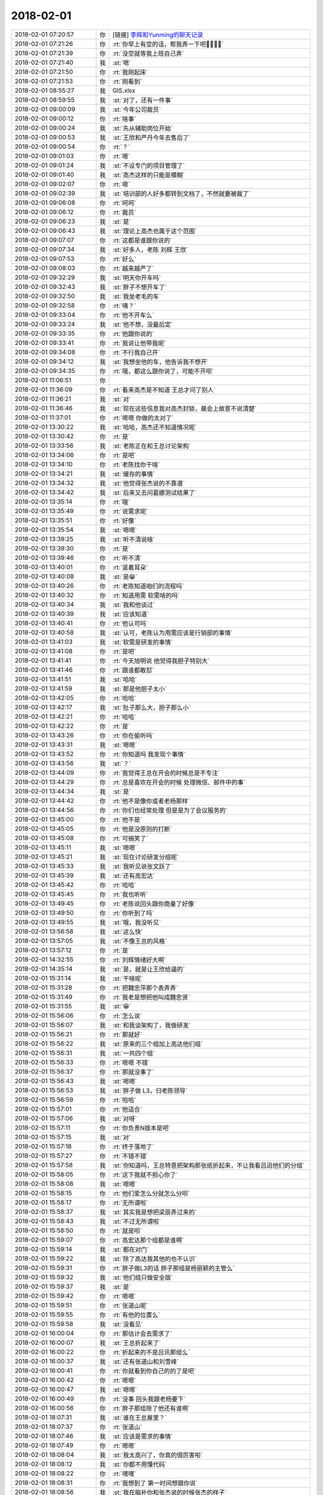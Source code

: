 2018-02-01
-------------

.. list-table::
   :widths: 25, 1, 60

   * - 2018-02-01 07:20:57
     - 你
     - [链接] `李辉和Yunming的聊天记录 <https://support.weixin.qq.com/cgi-bin/mmsupport-bin/readtemplate?t=page/favorite_record__w_unsupport>`_
   * - 2018-02-01 07:21:26
     - 你
     - :rt:`你早上有空的话，帮我弄一下吧🙏🙏🙏🙏`
   * - 2018-02-01 07:21:39
     - 你
     - :rt:`没空就等我上班自己弄`
   * - 2018-02-01 07:21:40
     - 我
     - :st:`嗯`
   * - 2018-02-01 07:21:50
     - 你
     - :rt:`我刚起床`
   * - 2018-02-01 07:21:53
     - 你
     - :rt:`刚看到`
   * - 2018-02-01 08:55:27
     - 我
     - GIS.xlsx
   * - 2018-02-01 08:59:55
     - 我
     - :st:`对了，还有一件事`
   * - 2018-02-01 09:00:09
     - 我
     - :st:`今年公司裁员`
   * - 2018-02-01 09:00:12
     - 你
     - :rt:`啥事`
   * - 2018-02-01 09:00:24
     - 我
     - :st:`先从辅助岗位开始`
   * - 2018-02-01 09:00:53
     - 我
     - :st:`王欣和严丹今年去售后了`
   * - 2018-02-01 09:00:54
     - 你
     - :rt:`？`
   * - 2018-02-01 09:01:03
     - 你
     - :rt:`嗯`
   * - 2018-02-01 09:01:24
     - 我
     - :st:`不设专门的项目管理了`
   * - 2018-02-01 09:01:40
     - 我
     - :st:`高杰这样的只能是模糊`
   * - 2018-02-01 09:02:07
     - 你
     - :rt:`嗯`
   * - 2018-02-01 09:02:39
     - 我
     - :st:`培训部的人好多都转到文档了，不然就要被裁了`
   * - 2018-02-01 09:06:08
     - 你
     - :rt:`呵呵`
   * - 2018-02-01 09:06:12
     - 你
     - :rt:`裁员`
   * - 2018-02-01 09:06:23
     - 我
     - :st:`是`
   * - 2018-02-01 09:06:43
     - 我
     - :st:`理论上高杰也属于这个范围`
   * - 2018-02-01 09:07:07
     - 你
     - :rt:`这都是谁跟你说的`
   * - 2018-02-01 09:07:34
     - 我
     - :st:`好多人，老陈 刘辉 王欣`
   * - 2018-02-01 09:07:53
     - 你
     - :rt:`好么`
   * - 2018-02-01 09:08:03
     - 你
     - :rt:`越来越严了`
   * - 2018-02-01 09:32:29
     - 我
     - :st:`明天你开车吗`
   * - 2018-02-01 09:32:43
     - 我
     - :st:`胖子不想开车了`
   * - 2018-02-01 09:32:50
     - 我
     - :st:`我坐老毛的车`
   * - 2018-02-01 09:32:58
     - 你
     - :rt:`咦？`
   * - 2018-02-01 09:33:04
     - 你
     - :rt:`他不开车么`
   * - 2018-02-01 09:33:24
     - 我
     - :st:`他不想，没最后定`
   * - 2018-02-01 09:33:35
     - 你
     - :rt:`他跟你说的`
   * - 2018-02-01 09:33:41
     - 你
     - :rt:`我说让他带我呢`
   * - 2018-02-01 09:34:08
     - 你
     - :rt:`不行我自己开`
   * - 2018-02-01 09:34:12
     - 我
     - :st:`我想坐他的车，他告诉我不想开`
   * - 2018-02-01 09:34:35
     - 你
     - :rt:`哦，都这么跟你说了，可能不开呗`
   * - 2018-02-01 11:06:51
     - 你
     - .. image:: images/199984.jpg
          :width: 100px
   * - 2018-02-01 11:36:09
     - 你
     - :rt:`看来高杰是不知道 王总才问了别人`
   * - 2018-02-01 11:36:21
     - 我
     - :st:`对`
   * - 2018-02-01 11:36:46
     - 我
     - :st:`现在这些信息我对高杰封锁，晨会上故意不说清楚`
   * - 2018-02-01 11:37:01
     - 你
     - :rt:`嗯嗯 你做的太对了`
   * - 2018-02-01 13:30:22
     - 我
     - :st:`哈哈，高杰还不知道情况呢`
   * - 2018-02-01 13:30:42
     - 你
     - :rt:`是`
   * - 2018-02-01 13:33:56
     - 我
     - :st:`老陈正在和王总讨论架构`
   * - 2018-02-01 13:34:06
     - 你
     - :rt:`是吧`
   * - 2018-02-01 13:34:10
     - 你
     - :rt:`老陈找你干啥`
   * - 2018-02-01 13:34:21
     - 我
     - :st:`缓存的事情`
   * - 2018-02-01 13:34:32
     - 我
     - :st:`他觉得张杰说的不靠谱`
   * - 2018-02-01 13:34:42
     - 我
     - :st:`后来又去问葛娜测试结果了`
   * - 2018-02-01 13:35:14
     - 你
     - :rt:`哦`
   * - 2018-02-01 13:35:49
     - 你
     - :rt:`说需求呢`
   * - 2018-02-01 13:35:51
     - 你
     - :rt:`好像`
   * - 2018-02-01 13:35:54
     - 我
     - :st:`嗯嗯`
   * - 2018-02-01 13:39:25
     - 我
     - :st:`听不清说啥`
   * - 2018-02-01 13:39:30
     - 你
     - :rt:`是`
   * - 2018-02-01 13:39:46
     - 你
     - :rt:`听不清`
   * - 2018-02-01 13:40:01
     - 你
     - :rt:`竖着耳朵`
   * - 2018-02-01 13:40:08
     - 我
     - :st:`是😁`
   * - 2018-02-01 13:40:26
     - 你
     - :rt:`老陈知道咱们的流程吗`
   * - 2018-02-01 13:40:32
     - 你
     - :rt:`知道用需 软需啥的吗`
   * - 2018-02-01 13:40:34
     - 我
     - :st:`我和他谈过`
   * - 2018-02-01 13:40:39
     - 我
     - :st:`应该知道`
   * - 2018-02-01 13:40:41
     - 你
     - :rt:`他认可吗`
   * - 2018-02-01 13:40:58
     - 我
     - :st:`认可，老陈认为用需应该是行销部的事情`
   * - 2018-02-01 13:41:03
     - 我
     - :st:`软需是研发的事情`
   * - 2018-02-01 13:41:08
     - 你
     - :rt:`是吧`
   * - 2018-02-01 13:41:41
     - 你
     - :rt:`今天旭明说 他觉得我胆子特别大`
   * - 2018-02-01 13:41:46
     - 你
     - :rt:`跟谁都敢怼`
   * - 2018-02-01 13:41:51
     - 我
     - :st:`哈哈`
   * - 2018-02-01 13:41:59
     - 我
     - :st:`那是他胆子太小`
   * - 2018-02-01 13:42:05
     - 你
     - :rt:`哈哈`
   * - 2018-02-01 13:42:17
     - 我
     - :st:`肚子那么大，胆子那么小`
   * - 2018-02-01 13:42:21
     - 你
     - :rt:`哈哈`
   * - 2018-02-01 13:42:22
     - 你
     - :rt:`是`
   * - 2018-02-01 13:43:26
     - 你
     - :rt:`你在偷听吗`
   * - 2018-02-01 13:43:31
     - 我
     - :st:`嗯嗯`
   * - 2018-02-01 13:43:52
     - 你
     - :rt:`你知道吗 我发现个事情`
   * - 2018-02-01 13:43:56
     - 我
     - :st:`？`
   * - 2018-02-01 13:44:09
     - 你
     - :rt:`我觉得王总在开会的时候总是不专注`
   * - 2018-02-01 13:44:29
     - 你
     - :rt:`总是喜欢在开会的时候 处理微信、邮件中的事`
   * - 2018-02-01 13:44:34
     - 我
     - :st:`是`
   * - 2018-02-01 13:44:42
     - 你
     - :rt:`他不是像你或者老杨那样`
   * - 2018-02-01 13:44:56
     - 你
     - :rt:`你们也经常处理 但是是为了会议服务的`
   * - 2018-02-01 13:45:00
     - 你
     - :rt:`他不是`
   * - 2018-02-01 13:45:05
     - 你
     - :rt:`他是没原则的打断`
   * - 2018-02-01 13:45:08
     - 你
     - :rt:`可搞笑了`
   * - 2018-02-01 13:45:11
     - 我
     - :st:`嗯嗯`
   * - 2018-02-01 13:45:21
     - 我
     - :st:`现在讨论研发分组呢`
   * - 2018-02-01 13:45:33
     - 我
     - :st:`我听见说张文跃了`
   * - 2018-02-01 13:45:39
     - 我
     - :st:`还有高宏达`
   * - 2018-02-01 13:45:42
     - 你
     - :rt:`哈哈`
   * - 2018-02-01 13:45:45
     - 你
     - :rt:`我也听听`
   * - 2018-02-01 13:49:45
     - 你
     - :rt:`老陈说回头跟你商量了好像`
   * - 2018-02-01 13:49:50
     - 你
     - :rt:`你听到了吗`
   * - 2018-02-01 13:49:55
     - 我
     - :st:`哦，我没听见`
   * - 2018-02-01 13:56:58
     - 我
     - :st:`这么快`
   * - 2018-02-01 13:57:05
     - 我
     - :st:`不像王总的风格`
   * - 2018-02-01 13:57:12
     - 你
     - :rt:`是`
   * - 2018-02-01 14:32:55
     - 你
     - :rt:`刘辉情绪好大啊`
   * - 2018-02-01 14:35:14
     - 我
     - :st:`是，就是让王欣给逼的`
   * - 2018-02-01 15:31:14
     - 我
     - :st:`干啥呢`
   * - 2018-02-01 15:31:28
     - 你
     - :rt:`把魏忠萍那个表弄弄`
   * - 2018-02-01 15:31:49
     - 你
     - :rt:`我老是想把他叫成魏忠贤`
   * - 2018-02-01 15:31:55
     - 我
     - :st:`😁`
   * - 2018-02-01 15:56:06
     - 你
     - :rt:`怎么说`
   * - 2018-02-01 15:56:07
     - 我
     - :st:`和我谈架构了，我做研发`
   * - 2018-02-01 15:56:21
     - 你
     - :rt:`那就好`
   * - 2018-02-01 15:56:22
     - 我
     - :st:`原来的三个组加上高达他们组`
   * - 2018-02-01 15:56:31
     - 我
     - :st:`一共四个组`
   * - 2018-02-01 15:56:33
     - 你
     - :rt:`嗯嗯 不错`
   * - 2018-02-01 15:56:37
     - 你
     - :rt:`那就没事了`
   * - 2018-02-01 15:56:43
     - 我
     - :st:`嗯嗯`
   * - 2018-02-01 15:56:53
     - 我
     - :st:`胖子做 L3，归老陈领导`
   * - 2018-02-01 15:56:59
     - 你
     - :rt:`哈哈`
   * - 2018-02-01 15:57:01
     - 你
     - :rt:`他适合`
   * - 2018-02-01 15:57:06
     - 我
     - :st:`对呀`
   * - 2018-02-01 15:57:11
     - 你
     - :rt:`你负责N版本是吧`
   * - 2018-02-01 15:57:15
     - 我
     - :st:`对`
   * - 2018-02-01 15:57:18
     - 你
     - :rt:`终于落地了`
   * - 2018-02-01 15:57:27
     - 你
     - :rt:`不错不错`
   * - 2018-02-01 15:57:58
     - 我
     - :st:`你知道吗，王总特意把架构那张纸折起来，不让我看吕迅他们的分组`
   * - 2018-02-01 15:58:05
     - 你
     - :rt:`这下我就不担心你了`
   * - 2018-02-01 15:58:08
     - 我
     - :st:`嗯嗯`
   * - 2018-02-01 15:58:15
     - 你
     - :rt:`他们爱怎么分就怎么分呗`
   * - 2018-02-01 15:58:17
     - 你
     - :rt:`无所谓啦`
   * - 2018-02-01 15:58:37
     - 我
     - :st:`其实我是想把梁辰弄过来的`
   * - 2018-02-01 15:58:43
     - 我
     - :st:`不过无所谓啦`
   * - 2018-02-01 15:58:50
     - 你
     - :rt:`就是呗`
   * - 2018-02-01 15:59:07
     - 你
     - :rt:`高宏达那个组都是谁啊`
   * - 2018-02-01 15:59:14
     - 我
     - :st:`都在对门`
   * - 2018-02-01 15:59:22
     - 我
     - :st:`除了高达我其他的也不认识`
   * - 2018-02-01 15:59:31
     - 你
     - :rt:`胖子做L3的话 胖子那组是杨丽颖的主管么`
   * - 2018-02-01 15:59:32
     - 我
     - :st:`他们组只做安全版`
   * - 2018-02-01 15:59:37
     - 我
     - :st:`是`
   * - 2018-02-01 15:59:42
     - 你
     - :rt:`嗯嗯`
   * - 2018-02-01 15:59:51
     - 你
     - :rt:`张道山呢`
   * - 2018-02-01 15:59:55
     - 你
     - :rt:`有他的位置么`
   * - 2018-02-01 15:59:58
     - 我
     - :st:`没看见`
   * - 2018-02-01 16:00:04
     - 你
     - :rt:`那估计会去需求了`
   * - 2018-02-01 16:00:07
     - 我
     - :st:`王总折起来了`
   * - 2018-02-01 16:00:22
     - 你
     - :rt:`折起来的不是吕讯那组么`
   * - 2018-02-01 16:00:37
     - 我
     - :st:`还有张道山和刘雪峰`
   * - 2018-02-01 16:00:41
     - 你
     - :rt:`你就看到你自己的的了是吧`
   * - 2018-02-01 16:00:42
     - 你
     - :rt:`嗯嗯`
   * - 2018-02-01 16:00:47
     - 我
     - :st:`嗯嗯`
   * - 2018-02-01 16:00:49
     - 你
     - :rt:`没事 回头我跟老杨要下`
   * - 2018-02-01 16:00:56
     - 你
     - :rt:`胖子那组除了他还有谁啊`
   * - 2018-02-01 18:07:31
     - 我
     - :st:`谁在王总屋里？`
   * - 2018-02-01 18:07:37
     - 你
     - :rt:`张道山`
   * - 2018-02-01 18:07:46
     - 我
     - :st:`应该是需求的事情`
   * - 2018-02-01 18:07:49
     - 你
     - :rt:`嗯嗯`
   * - 2018-02-01 18:08:04
     - 我
     - :st:`我太高兴了，你真的很厉害啦`
   * - 2018-02-01 18:08:12
     - 我
     - :st:`你都不用懂代码`
   * - 2018-02-01 18:08:22
     - 你
     - :rt:`嘿嘿`
   * - 2018-02-01 18:08:31
     - 你
     - :rt:`我想到了 第一时间想跟你说`
   * - 2018-02-01 18:08:56
     - 我
     - :st:`我在脑补你和张杰说的时候张杰的样子`
   * - 2018-02-01 18:09:14
     - 你
     - :rt:`那是 他是深深的折服`
   * - 2018-02-01 18:09:21
     - 你
     - :rt:`哈哈`
   * - 2018-02-01 18:09:24
     - 你
     - :rt:`我也很开心呢`
   * - 2018-02-01 18:09:37
     - 我
     - :st:`赶紧给李杰炫耀一下吧`
   * - 2018-02-01 18:09:48
     - 你
     - :rt:`跟她说啥 他也听不懂`
   * - 2018-02-01 18:09:56
     - 你
     - :rt:`我只能跟你和张杰能炫耀的出去`
   * - 2018-02-01 18:10:03
     - 我
     - :st:`😁`